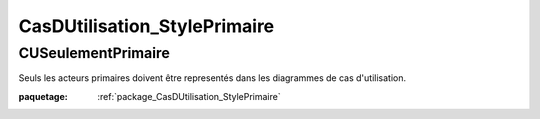 

.. _package_CasDUtilisation_StylePrimaire:

CasDUtilisation_StylePrimaire
================================================================================

.. _rule_CUSeulementPrimaire:

CUSeulementPrimaire
--------------------------------------------------------------------------------

Seuls les acteurs primaires doivent être representés dans les diagrammes de cas d'utilisation.

:paquetage: :ref:`package_CasDUtilisation_StylePrimaire`  

